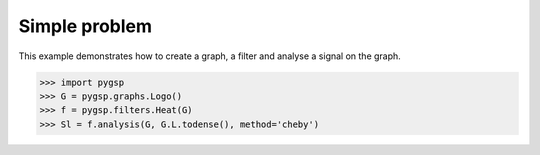 ==============
Simple problem
==============

This example demonstrates how to create a graph, a filter and analyse a signal on the graph.

>>> import pygsp
>>> G = pygsp.graphs.Logo()
>>> f = pygsp.filters.Heat(G)
>>> Sl = f.analysis(G, G.L.todense(), method='cheby')
